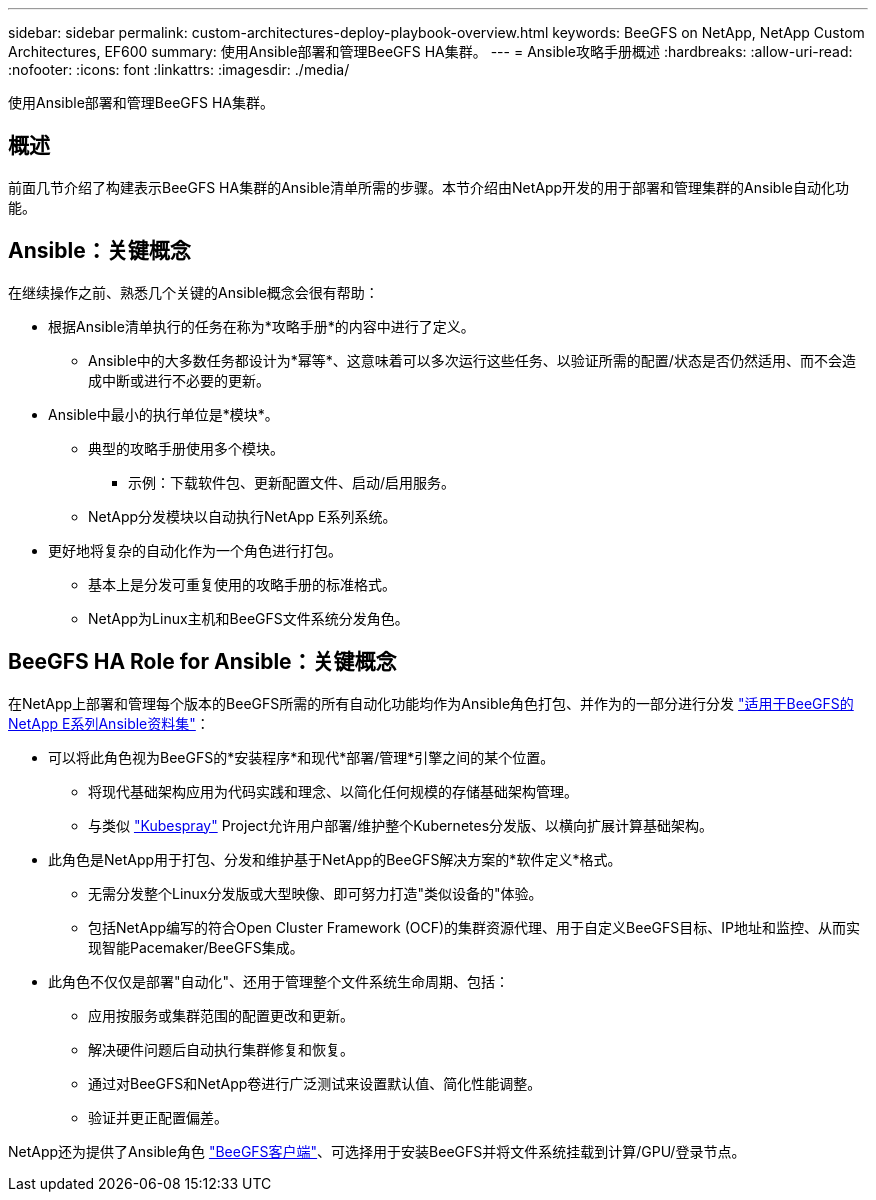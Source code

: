 ---
sidebar: sidebar 
permalink: custom-architectures-deploy-playbook-overview.html 
keywords: BeeGFS on NetApp, NetApp Custom Architectures, EF600 
summary: 使用Ansible部署和管理BeeGFS HA集群。 
---
= Ansible攻略手册概述
:hardbreaks:
:allow-uri-read: 
:nofooter: 
:icons: font
:linkattrs: 
:imagesdir: ./media/


[role="lead"]
使用Ansible部署和管理BeeGFS HA集群。



== 概述

前面几节介绍了构建表示BeeGFS HA集群的Ansible清单所需的步骤。本节介绍由NetApp开发的用于部署和管理集群的Ansible自动化功能。



== Ansible：关键概念

在继续操作之前、熟悉几个关键的Ansible概念会很有帮助：

* 根据Ansible清单执行的任务在称为*攻略手册*的内容中进行了定义。
+
** Ansible中的大多数任务都设计为*幂等*、这意味着可以多次运行这些任务、以验证所需的配置/状态是否仍然适用、而不会造成中断或进行不必要的更新。


* Ansible中最小的执行单位是*模块*。
+
** 典型的攻略手册使用多个模块。
+
*** 示例：下载软件包、更新配置文件、启动/启用服务。


** NetApp分发模块以自动执行NetApp E系列系统。


* 更好地将复杂的自动化作为一个角色进行打包。
+
** 基本上是分发可重复使用的攻略手册的标准格式。
** NetApp为Linux主机和BeeGFS文件系统分发角色。






== BeeGFS HA Role for Ansible：关键概念

在NetApp上部署和管理每个版本的BeeGFS所需的所有自动化功能均作为Ansible角色打包、并作为的一部分进行分发 link:https://galaxy.ansible.com/netapp_eseries/beegfs["适用于BeeGFS的NetApp E系列Ansible资料集"^]：

* 可以将此角色视为BeeGFS的*安装程序*和现代*部署/管理*引擎之间的某个位置。
+
** 将现代基础架构应用为代码实践和理念、以简化任何规模的存储基础架构管理。
** 与类似 link:https://kubernetes.io/docs/setup/production-environment/tools/kubespray/["Kubespray"^] Project允许用户部署/维护整个Kubernetes分发版、以横向扩展计算基础架构。


* 此角色是NetApp用于打包、分发和维护基于NetApp的BeeGFS解决方案的*软件定义*格式。
+
** 无需分发整个Linux分发版或大型映像、即可努力打造"类似设备的"体验。
** 包括NetApp编写的符合Open Cluster Framework (OCF)的集群资源代理、用于自定义BeeGFS目标、IP地址和监控、从而实现智能Pacemaker/BeeGFS集成。


* 此角色不仅仅是部署"自动化"、还用于管理整个文件系统生命周期、包括：
+
** 应用按服务或集群范围的配置更改和更新。
** 解决硬件问题后自动执行集群修复和恢复。
** 通过对BeeGFS和NetApp卷进行广泛测试来设置默认值、简化性能调整。
** 验证并更正配置偏差。




NetApp还为提供了Ansible角色 link:https://github.com/netappeseries/beegfs/tree/master/roles/beegfs_client["BeeGFS客户端"^]、可选择用于安装BeeGFS并将文件系统挂载到计算/GPU/登录节点。
